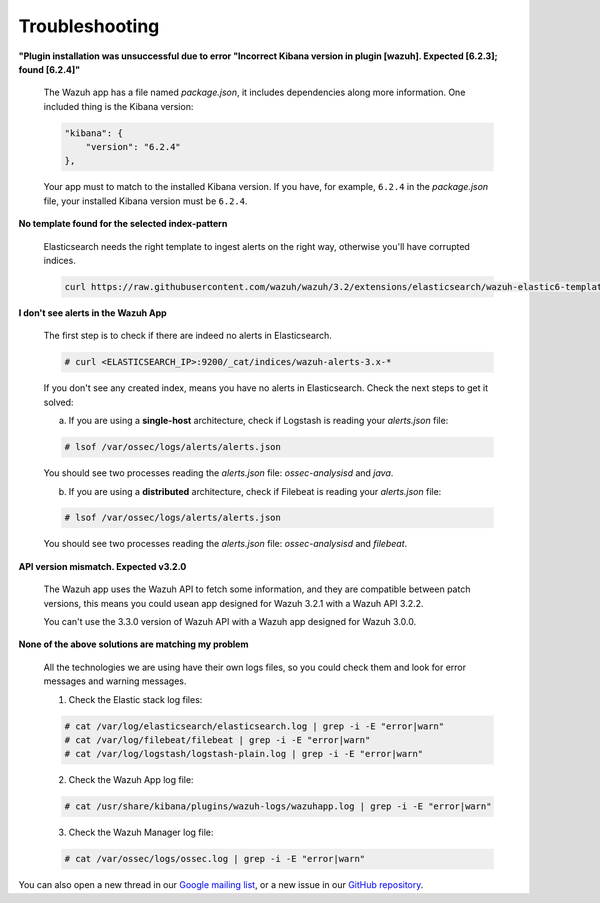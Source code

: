 .. Copyright (C) 2018 Wazuh, Inc.

.. _kibana_troubleshooting:

Troubleshooting
===============

**"Plugin installation was unsuccessful due to error "Incorrect Kibana version in plugin [wazuh]. Expected [6.2.3]; found [6.2.4]"**

    The Wazuh app has a file named *package.json*, it includes dependencies along more information. One included thing is the Kibana version:

    .. code-block:: console

        "kibana": {
            "version": "6.2.4"
        },

    Your app must to match to the installed Kibana version. If you have, for example, ``6.2.4`` in the *package.json* file, your installed Kibana version must be ``6.2.4``.

**No template found for the selected index-pattern**

    Elasticsearch needs the right template to ingest alerts on the right way, otherwise you'll have corrupted indices.

    .. code-block:: console

        curl https://raw.githubusercontent.com/wazuh/wazuh/3.2/extensions/elasticsearch/wazuh-elastic6-template-alerts.json | curl -XPUT 'http://localhost:9200/_template/wazuh' -H 'Content-Type: application/json' -d @-

**I don't see alerts in the Wazuh App**

    The first step is to check if there are indeed no alerts in Elasticsearch.

    .. code-block:: console

        # curl <ELASTICSEARCH_IP>:9200/_cat/indices/wazuh-alerts-3.x-*

    If you don't see any created index, means you have no alerts in Elasticsearch. Check the next steps to get it solved:

    a) If you are using a **single-host** architecture, check if Logstash is reading your *alerts.json* file:

    .. code-block:: console

        # lsof /var/ossec/logs/alerts/alerts.json

    You should see two processes reading the *alerts.json* file: *ossec-analysisd* and *java*.

    b) If you are using a **distributed** architecture, check if Filebeat is reading your *alerts.json* file:

    .. code-block:: console

        # lsof /var/ossec/logs/alerts/alerts.json

    You should see two processes reading the *alerts.json* file: *ossec-analysisd* and *filebeat*.

**API version mismatch. Expected v3.2.0**

    The Wazuh app uses the Wazuh API to fetch some information, and they are compatible between patch versions, this means you could
    usean app designed for Wazuh 3.2.1 with a Wazuh API 3.2.2.

    You can't use the 3.3.0 version of Wazuh API with a Wazuh app designed for Wazuh 3.0.0.

**None of the above solutions are matching my problem**

    All the technologies we are using have their own logs files, so you could check them and look for error messages and warning messages.

    1. Check the Elastic stack log files:

    .. code-block:: console

        # cat /var/log/elasticsearch/elasticsearch.log | grep -i -E "error|warn"
        # cat /var/log/filebeat/filebeat | grep -i -E "error|warn"
        # cat /var/log/logstash/logstash-plain.log | grep -i -E "error|warn"

    2. Check the Wazuh App log file:

    .. code-block:: console

        # cat /usr/share/kibana/plugins/wazuh-logs/wazuhapp.log | grep -i -E "error|warn"

    3. Check the Wazuh Manager log file:

    .. code-block:: console

        # cat /var/ossec/logs/ossec.log | grep -i -E "error|warn"

You can also open a new thread in our `Google mailing list <https://groups.google.com/forum/#!forum/wazuh>`_, or a new issue in our `GitHub repository <https://github.com/wazuh/wazuh-kibana-app/issues>`_.
